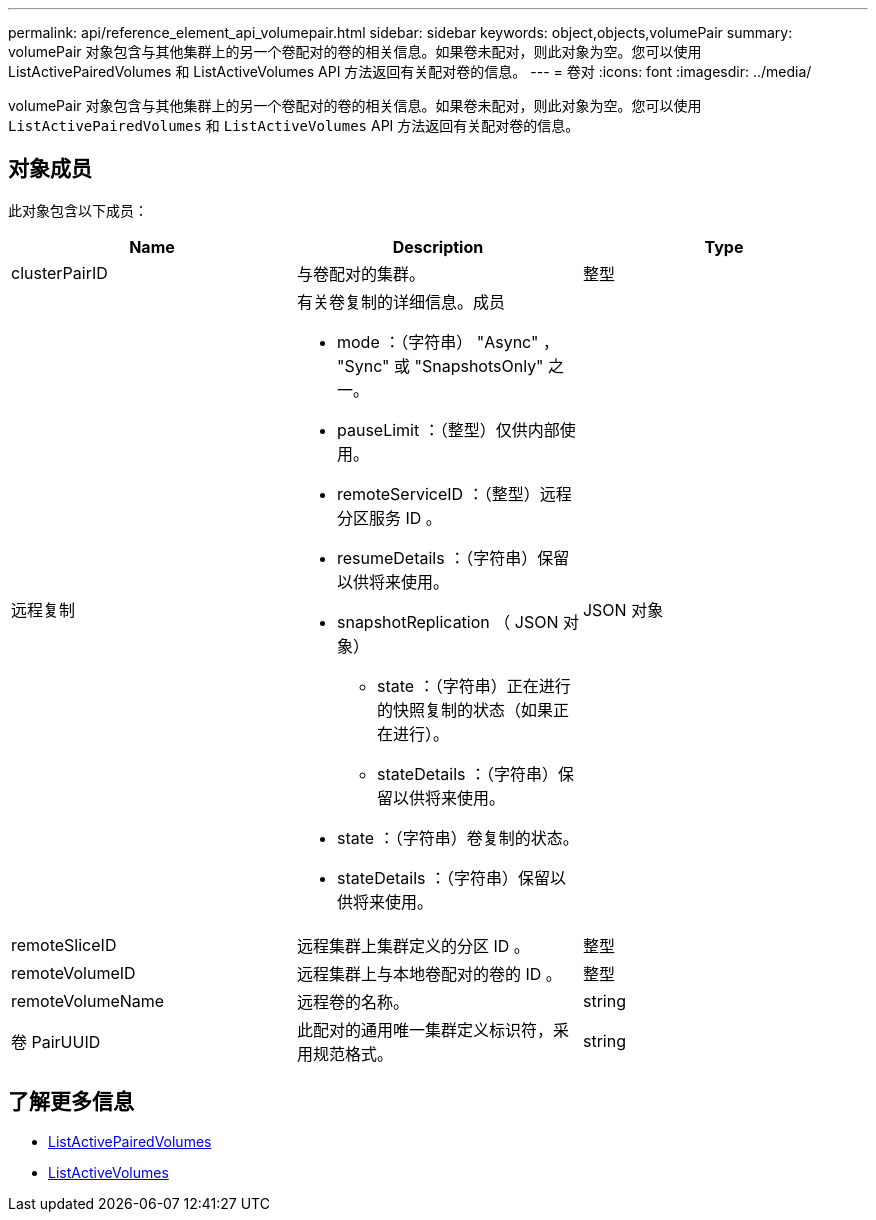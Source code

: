 ---
permalink: api/reference_element_api_volumepair.html 
sidebar: sidebar 
keywords: object,objects,volumePair 
summary: volumePair 对象包含与其他集群上的另一个卷配对的卷的相关信息。如果卷未配对，则此对象为空。您可以使用 ListActivePairedVolumes 和 ListActiveVolumes API 方法返回有关配对卷的信息。 
---
= 卷对
:icons: font
:imagesdir: ../media/


[role="lead"]
volumePair 对象包含与其他集群上的另一个卷配对的卷的相关信息。如果卷未配对，则此对象为空。您可以使用 `ListActivePairedVolumes` 和 `ListActiveVolumes` API 方法返回有关配对卷的信息。



== 对象成员

此对象包含以下成员：

|===
| Name | Description | Type 


 a| 
clusterPairID
 a| 
与卷配对的集群。
 a| 
整型



 a| 
远程复制
 a| 
有关卷复制的详细信息。成员

* mode ：（字符串） "Async" ， "Sync" 或 "SnapshotsOnly" 之一。
* pauseLimit ：（整型）仅供内部使用。
* remoteServiceID ：（整型）远程分区服务 ID 。
* resumeDetails ：（字符串）保留以供将来使用。
* snapshotReplication （ JSON 对象）
+
** state ：（字符串）正在进行的快照复制的状态（如果正在进行）。
** stateDetails ：（字符串）保留以供将来使用。


* state ：（字符串）卷复制的状态。
* stateDetails ：（字符串）保留以供将来使用。

 a| 
JSON 对象



 a| 
remoteSliceID
 a| 
远程集群上集群定义的分区 ID 。
 a| 
整型



 a| 
remoteVolumeID
 a| 
远程集群上与本地卷配对的卷的 ID 。
 a| 
整型



 a| 
remoteVolumeName
 a| 
远程卷的名称。
 a| 
string



 a| 
卷 PairUUID
 a| 
此配对的通用唯一集群定义标识符，采用规范格式。
 a| 
string

|===


== 了解更多信息

* xref:reference_element_api_listactivepairedvolumes.adoc[ListActivePairedVolumes]
* xref:reference_element_api_listactivevolumes.adoc[ListActiveVolumes]


